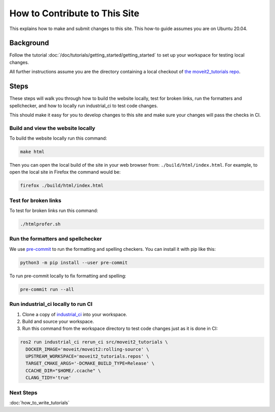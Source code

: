 How to Contribute to This Site
==============================

This explains how to make and submit changes to this site.
This how-to guide assumes you are on Ubuntu 20.04.

Background
----------

Follow the tutorial :doc:`/doc/tutorials/getting_started/getting_started` to set up your workspace for testing local changes.

All further instructions assume you are the directory containing a local checkout of `the moveit2_tutorials repo <https://github.com/ros-planning/moveit2_tutorials>`_.

Steps
-----

These steps will walk you through how to build the website locally, test for broken links, run the formatters and spellchecker, and how to locally run industrial_ci to test code changes.

This should make it easy for you to develop changes to this site and make sure your changes will pass the checks in CI.

Build and view the website locally
~~~~~~~~~~~~~~~~~~~~~~~~~~~~~~~~~~

To build the website locally run this command:

.. code-block:: bash

  make html

Then you can open the local build of the site in your web browser from: ``./build/html/index.html``. For example, to open the local site in Firefox the command would be:

.. code-block:: bash

  firefox ./build/html/index.html

Test for broken links
~~~~~~~~~~~~~~~~~~~~~

To test for broken links run this command:

.. code-block:: bash

  ./htmlprofer.sh

Run the formatters and spellchecker
~~~~~~~~~~~~~~~~~~~~~~~~~~~~~~~~~~~

We use `pre-commit <https://pre-commit.com/>`_ to run the formatting and spelling checkers.
You can install it with pip like this:

.. code-block:: bash

  python3 -m pip install --user pre-commit

To run pre-commit locally to fix formatting and spelling:

.. code-block:: bash

  pre-commit run --all

Run industrial_ci locally to run CI
~~~~~~~~~~~~~~~~~~~~~~~~~~~~~~~~~~~

1. Clone a copy of `industrial_ci <https://github.com/ros-industrial/industrial_ci>`_ into your workspace.
2. Build and source your workspace.
3. Run this command from the workspace directory to test code changes just as it is done in CI:

.. code-block:: bash

  ros2 run industrial_ci rerun_ci src/moveit2_tutorials \
    DOCKER_IMAGE='moveit/moveit2:rolling-source' \
    UPSTREAM_WORKSPACE='moveit2_tutorials.repos' \
    TARGET_CMAKE_ARGS='-DCMAKE_BUILD_TYPE=Release' \
    CCACHE_DIR="$HOME/.ccache" \
    CLANG_TIDY='true'

Next Steps
~~~~~~~~~~

:doc:`how_to_write_tutorials`
